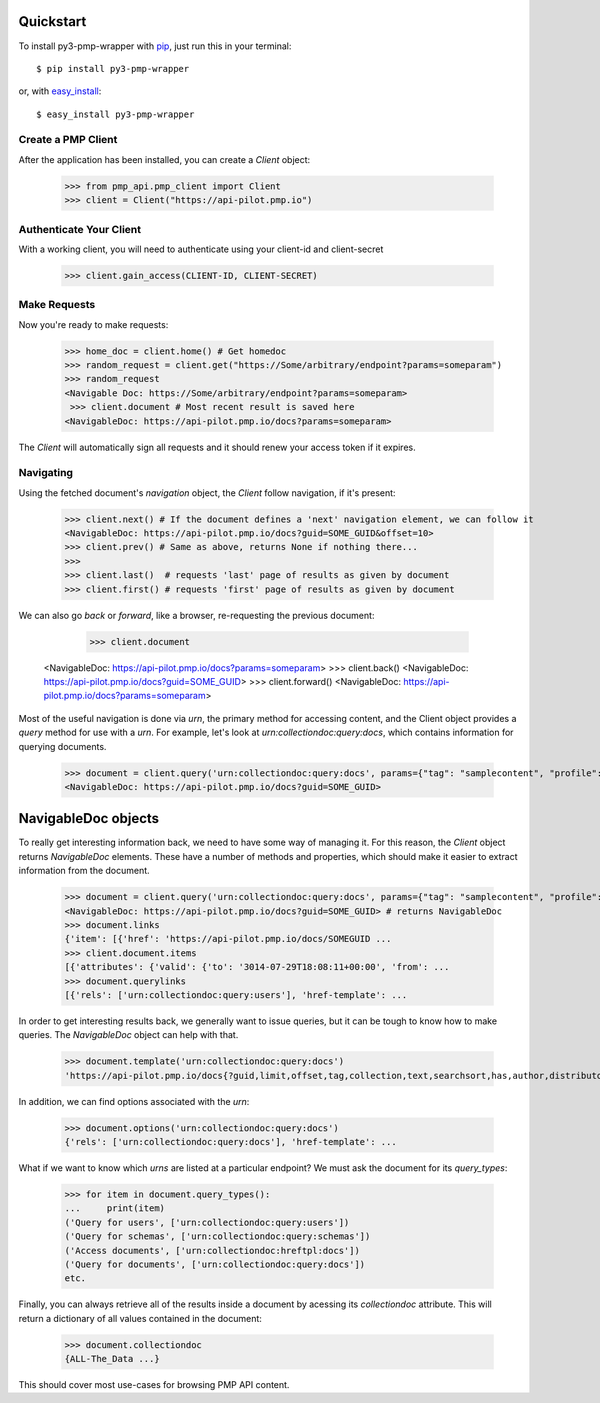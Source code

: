 .. _quickstart:

Quickstart
==========

To install py3-pmp-wrapper with `pip <https://pip.pypa.io>`_, just run
this in your terminal::

    $ pip install py3-pmp-wrapper

or, with `easy_install <http://pypi.python.org/pypi/setuptools>`_::

    $ easy_install py3-pmp-wrapper


Create a PMP Client
-------------------

After the application has been installed, you can create a `Client` object:

    >>> from pmp_api.pmp_client import Client
    >>> client = Client("https://api-pilot.pmp.io")


Authenticate Your Client
------------------------

With a working client, you will need to authenticate using your client-id and client-secret

    >>> client.gain_access(CLIENT-ID, CLIENT-SECRET)


Make Requests
-------------

Now you're ready to make requests:

    >>> home_doc = client.home() # Get homedoc
    >>> random_request = client.get("https://Some/arbitrary/endpoint?params=someparam")
    >>> random_request
    <Navigable Doc: https://Some/arbitrary/endpoint?params=someparam>
     >>> client.document # Most recent result is saved here
    <NavigableDoc: https://api-pilot.pmp.io/docs?params=someparam>

The `Client` will automatically sign all requests and it should renew your access token if it expires.

Navigating
----------
   
Using the fetched document's `navigation` object, the `Client` follow navigation, if it's present:

    >>> client.next() # If the document defines a 'next' navigation element, we can follow it
    <NavigableDoc: https://api-pilot.pmp.io/docs?guid=SOME_GUID&offset=10>
    >>> client.prev() # Same as above, returns None if nothing there...
    >>>
    >>> client.last()  # requests 'last' page of results as given by document
    >>> client.first() # requests 'first' page of results as given by document

We can also go `back` or `forward`, like a browser, re-requesting the previous document:

     >>> client.document
    <NavigableDoc: https://api-pilot.pmp.io/docs?params=someparam>
    >>> client.back() 
    <NavigableDoc: https://api-pilot.pmp.io/docs?guid=SOME_GUID>
    >>> client.forward()
    <NavigableDoc: https://api-pilot.pmp.io/docs?params=someparam>


Most of the useful navigation is done via `urn`, the primary method for accessing content, and the Client object provides a `query` method for use with a `urn`. For example, let's look at `urn:collectiondoc:query:docs`, which contains information for querying documents.

    >>> document = client.query('urn:collectiondoc:query:docs', params={"tag": "samplecontent", "profile": "story"})
    <NavigableDoc: https://api-pilot.pmp.io/docs?guid=SOME_GUID>

NavigableDoc objects
====================

To really get interesting information back, we need to have some way of managing it. For this reason, the `Client` object returns `NavigableDoc` elements. These have a number of methods and properties, which should make it easier to extract information from the document.

    >>> document = client.query('urn:collectiondoc:query:docs', params={"tag": "samplecontent", "profile": "story"})
    <NavigableDoc: https://api-pilot.pmp.io/docs?guid=SOME_GUID> # returns NavigableDoc
    >>> document.links
    {'item': [{'href': 'https://api-pilot.pmp.io/docs/SOMEGUID ...
    >>> client.document.items
    [{'attributes': {'valid': {'to': '3014-07-29T18:08:11+00:00', 'from': ...
    >>> document.querylinks
    [{'rels': ['urn:collectiondoc:query:users'], 'href-template': ...

In order to get interesting results back, we generally want to issue queries, but it can be tough to know how to make queries. The `NavigableDoc` object can help with that.

    >>> document.template('urn:collectiondoc:query:docs')
    'https://api-pilot.pmp.io/docs{?guid,limit,offset,tag,collection,text,searchsort,has,author,distributor,distributorgroup,startdate,enddate,profile,language}'

In addition, we can find options associated with the `urn`:

    >>> document.options('urn:collectiondoc:query:docs')
    {'rels': ['urn:collectiondoc:query:docs'], 'href-template': ...

What if we want to know which `urns` are listed at a particular endpoint? We must ask the document for its `query_types`:

    >>> for item in document.query_types():
    ...     print(item)
    ('Query for users', ['urn:collectiondoc:query:users'])
    ('Query for schemas', ['urn:collectiondoc:query:schemas'])
    ('Access documents', ['urn:collectiondoc:hreftpl:docs'])
    ('Query for documents', ['urn:collectiondoc:query:docs'])
    etc.

Finally, you can always retrieve all of the results inside a document by acessing its `collectiondoc` attribute. This will return a dictionary of all values contained in the document:

    >>> document.collectiondoc
    {ALL-The_Data ...}

This should cover most use-cases for browsing PMP API content. 
